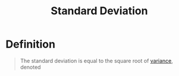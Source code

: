 :PROPERTIES:
:ID:       1b201796-b047-4d6a-83ce-6e455ff52454
:END:
#+title: Standard Deviation
#+filetags: random_variables

* Definition
#+begin_quote
The standard deviation is equal to the square root of [[id:3c1c1ebc-8580-4a58-b6f9-8d5fd1b1b33e][variance]], denoted

\begin{equation*}
\text{SD}(X) = \sqrt{\text{Var}(X)}
\end{equation*}
#+end_quote
